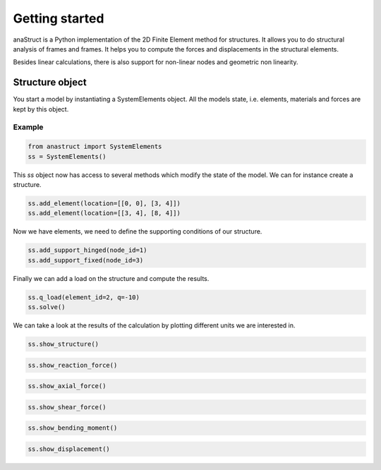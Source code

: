 Getting started
===============

anaStruct is a Python implementation of the 2D Finite Element method for structures. It allows you to do structural
analysis of frames and frames. It helps you to compute the forces and displacements in the structural elements.

Besides linear calculations, there is also support for non-linear nodes and geometric non linearity.

Structure object
----------------

You start a model by instantiating a SystemElements object. All the models state, i.e. elements, materials and forces
are kept by this object.

.. automethod:: anastruct.fem.system.SystemElements.__init__

Example
#######

.. code-block:: python

    from anastruct import SystemElements
    ss = SystemElements()

This *ss* object now has access to several methods which modify the state of the model. We can for instance create
a structure.

.. code-block:: python

    ss.add_element(location=[[0, 0], [3, 4]])
    ss.add_element(location=[[3, 4], [8, 4]])

Now we have elements, we need to define the supporting conditions of our structure.

.. code-block:: python

    ss.add_support_hinged(node_id=1)
    ss.add_support_fixed(node_id=3)

Finally we can add a load on the structure and compute the results.

.. code-block:: python

    ss.q_load(element_id=2, q=-10)
    ss.solve()

We can take a look at the results of the calculation by plotting different units we are interested in.

.. code-block:: python

    ss.show_structure()

.. image:: img/getting_started/structure.png


.. code-block:: python

    ss.show_reaction_force()

.. image:: img/getting_started/reaction.png


.. code-block:: python

    ss.show_axial_force()

.. image:: img/getting_started/axial_force.png


.. code-block:: python

    ss.show_shear_force()

.. image:: img/getting_started/shear.png


.. code-block:: python

    ss.show_bending_moment()

.. image:: img/getting_started/moment.png


.. code-block:: python

    ss.show_displacement()

.. image:: img/getting_started/deflection.png
